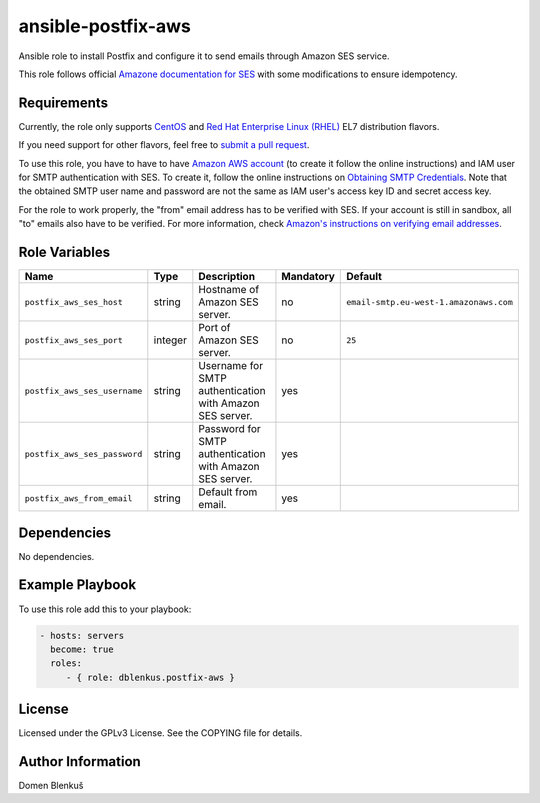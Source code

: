 ansible-postfix-aws
===================

Ansible role to install Postfix and configure it to send emails through Amazon
SES service.

This role follows official `Amazone documentation for SES`_ with some
modifications to ensure idempotency.

.. _Amazone documentation for SES: http://docs.aws.amazon.com/ses/latest/DeveloperGuide/postfix.html

Requirements
------------

Currently, the role only supports `CentOS`_ and
`Red Hat Enterprise Linux (RHEL)`_ EL7 distribution flavors.

If you need support for other flavors, feel free to `submit a pull request`_.

To use this role, you have to have to have `Amazon AWS account`_ (to create it
follow the online instructions) and IAM user for SMTP authentication with SES.
To create it, follow the online instructions on `Obtaining SMTP Credentials`_.
Note that the obtained SMTP user name and password are not the same as IAM
user's access key ID and secret access key.

For the role to work properly, the "from" email address has to be verified with
SES. If your account is still in sandbox, all "to" emails also have to be
verified. For more information, check
`Amazon's instructions on verifying email addresses`_.

.. _CentOS: https://www.centos.org/

.. _Red Hat Enterprise Linux (RHEL):
  https://www.redhat.com/en/technologies/linux-platforms/enterprise-linux

.. _submit a pull request:
  https://github.com/dblenkus/ansible-postfix/aws/pull/new/master

.. _Amazon AWS account: https://aws.amazon.com/

.. _Obtaining SMTP Credentials:
  https://docs.aws.amazon.com/ses/latest/DeveloperGuide/smtp-credentials.html

.. _Amazon's instructions on verifying email addresses:
  http://docs.aws.amazon.com/ses/latest/DeveloperGuide/verify-email-addresses.html

Role Variables
--------------

+------------------------------------+----------+-------------------------------------------+-----------+----------------------------------------+
|                Name                |   Type   |                Description                | Mandatory |              Default                   |
+====================================+==========+===========================================+===========+========================================+
| ``postfix_aws_ses_host``           |  string  | Hostname of Amazon SES server.            |     no    | ``email-smtp.eu-west-1.amazonaws.com`` |
+------------------------------------+----------+-------------------------------------------+-----------+----------------------------------------+
| ``postfix_aws_ses_port``           | integer  | Port of Amazon SES server.                |     no    |                ``25``                  |
+------------------------------------+----------+-------------------------------------------+-----------+----------------------------------------+
| ``postfix_aws_ses_username``       |  string  | Username for SMTP authentication with     |    yes    |                                        |
|                                    |          | Amazon SES server.                        |           |                                        |
+------------------------------------+----------+-------------------------------------------+-----------+----------------------------------------+
| ``postfix_aws_ses_password``       |  string  | Password for SMTP authentication with     |    yes    |                                        |
|                                    |          | Amazon SES server.                        |           |                                        |
+------------------------------------+----------+-------------------------------------------+-----------+----------------------------------------+
| ``postfix_aws_from_email``         |  string  | Default from email.                       |    yes    |                                        |
+------------------------------------+----------+-------------------------------------------+-----------+----------------------------------------+

Dependencies
------------

No dependencies.

Example Playbook
----------------

To use this role add this to your playbook:

.. code-block:: yaml

    - hosts: servers
      become: true
      roles:
         - { role: dblenkus.postfix-aws }

License
-------

Licensed under the GPLv3 License. See the COPYING file for details.

Author Information
------------------

Domen Blenkuš
